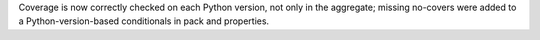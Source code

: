 Coverage is now correctly checked on each Python version, not only in the aggregate; missing no-covers were added to a Python-version-based conditionals in pack and properties.
